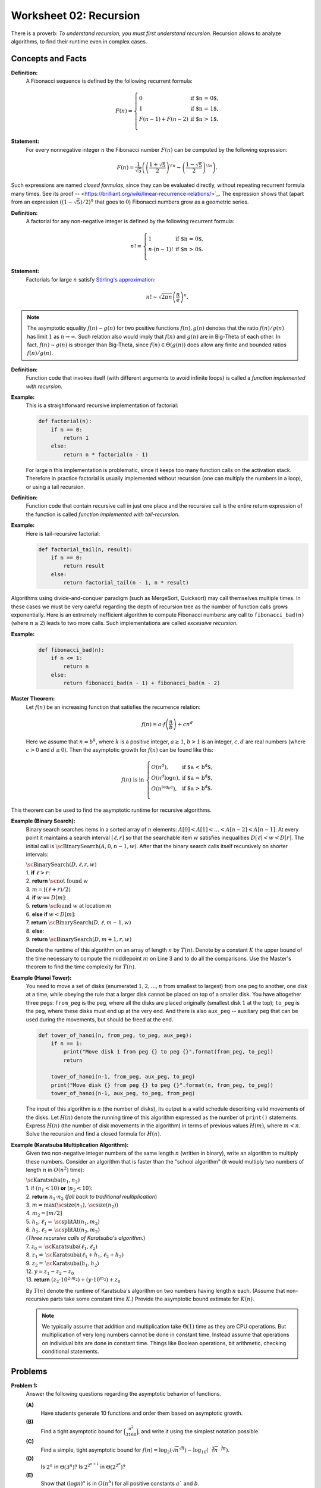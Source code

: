 Worksheet 02: Recursion
===============================

There is a proverb: *To understand recursion, you must first understand recursion*. 
Recursion allows to analyze algorithms, to find their runtime even in 
complex cases. 


Concepts and Facts
----------------------


**Definition:** 
  A Fibonacci sequence is defined by the following recurrent formula: 


  .. math:: 
  
    F(n) = \left\{ \begin{array}{ll}
    0 & \mbox{if $n = 0$,}\\
    1 & \mbox{if $n = 1$,}\\
    F(n-1) + F(n - 2) & \mbox{if $n > 1$.}\\
    \end{array} \right.

**Statement:** 
  For every nonnegative integer :math:`n` the Fibonacci number :math:`F(n)` can be 
  computed by the following expression: 

  .. math:: 

    F(n) = \frac{1}{\sqrt{5}} \left( \left( \frac{1 + \sqrt{5}}{2} \right)^{\!n} - \left( \frac{1 - \sqrt{5}}{2} \right)^{\!n} \right).


Such expressions are named *closed formulas*, since they can be evaluated directly, without repeating recurrent formula many times. 
See its proof -- <https://brilliant.org/wiki/linear-recurrence-relations/>`_. 
The expression shows that (apart from an expression :math:`((1 - \sqrt{5})/2)^n` that goes to :math:`0`) Fibonacci numbers grow 
as a geometric series. 


**Definition:** 
  A factorial for any non-negative integer is defined by the following recurrent formula: 

  .. math:: 

    n! = \left\{ \begin{array}{ll}
    1 & \mbox{if $n = 0$,}\\
    n \cdot (n-1)! & \mbox{if $n > 0$.}\\
    \end{array} \right.

**Statement:** 
  Factorials for large :math:`n` satisfy 
  `Stirling's approximation <https://en.wikipedia.org/wiki/Stirling%27s_approximation>`_: 

  .. math:: 

    n! \sim \sqrt{2\pi n} \left( \frac{n}{e} \right)^n. 

.. note::
  The asymptotic equality :math:`f(n) \sim g(n)` for two positive functions :math:`f(n),g(n)` 
  denotes that the ratio :math:`f(n)/g(n)` has limit :math:`1` as :math:`n \rightarrow \infty`. 
  Such relation also would imply that :math:`f(n)` and :math:`g(n)` are in Big-Theta of each other. 
  In fact, :math:`f(n) \sim g(n)` is stronger than Big-Theta, since :math:`f(n) \in \Theta(g(n))` does allow 
  any finite and bounded ratios :math:`f(n)/g(n)`. 


**Definition:**
  Function code that invokes itself (with different arguments to avoid infinite loops) 
  is called a *function implemented with recursion*. 
  
  
**Example:** 
  This is a straightforward recursive implementation of factorial: 

  .. code-block:: python 

    def factorial(n):
        if n == 0:
            return 1
        else:
            return n * factorial(n - 1)

  For large ``n`` this implementation is problematic, since it keeps too many function calls 
  on the activation stack. 
  Therefore in practice factorial is usually implemented without recursion (one can multiply the numbers in a loop), 
  or using a tail recursion. 
  
**Definition:** 
  Function code that contain recursive call in just one place and the recursive call is 
  the entire return expression of the function is called *function implemented with tail-recursion*. 


**Example:** 
  Here is tail-recursive factorial: 

  .. code-block:: python 

    def factorial_tail(n, result): 
        if n == 0:
            return result
        else:
            return factorial_tail(n - 1, n * result)

Algorithms using divide-and-conquer paradigm (such as MergeSort, Quicksort)
may call themselves multiple times. In these cases we must be very careful regarding 
the depth of recursion tree as the number of function calls grows exponentially. 
Here is an extremely inefficient algorithm to compute Fibonacci numbers: 
any call to ``fibonacci_bad(n)`` (where :math:`n \geq 2`) leads to two more calls. 
Such implementations are called *excessive recursion*. 

**Example:** 


  .. code-block:: python
    
    def fibonacci_bad(n):
        if n <= 1:
            return n
        else:
            return fibonacci_bad(n - 1) + fibonacci_bad(n - 2)








**Master Theorem:**
  Let :math:`f(n)` be an increasing function that satisfies the recurrence relation:

  .. math::

    f(n) = a \cdot f \left( \frac{n}{b} \right) + cn^d

  Here we assume that :math:`n = b^k`, where :math:`k` is a positive integer, :math:`a \geq 1`,
  :math:`b>1` is an integer, :math:`c,d` are real numbers (where :math:`c>0` and :math:`d \geq 0`).
  Then the asymptotic growth for :math:`f(n)` can be found like this:

  .. math::

    f(n)\ \mbox{is in}\ \left\{ \begin{array}{ll}
    O(n^d), & \mbox{if $a < b^d$,}\\
    O(n^d \log n), & \mbox{if $a = b^d$,}\\
    O(n^{\log_b a}), & \mbox{if $a > b^d$.}\\
    \end{array} \right.


This theorem can be used to find the asymptotic runtime for recursive algorithms. 




**Example (Binary Search):** 
  Binary search searches items in a sorted array of :math:`n` elements: 
  :math:`A[0]<A[1]<\ldots<A[n-2]<A[n-1]`.
  At every point it maintains a search interval :math:`[\ell, r]` so that the searchable item :math:`w`
  satisfies inequalities :math:`D[\ell] < w < D[r]`.
  The initial call is :math:`\text{\sc BinarySearch}(A,0,n-1,w)`.
  After that the binary search calls itself recursively on shorter intervals:


  | :math:`\text{\sc BinarySearch}(D,\ell, r, w)`
  | 1. :math:`\;\;\;\;\;` **if** :math:`\ell > r`:
  | 2. :math:`\;\;\;\;\;\;\;\;\;\;` **return** :math:`\text{\sc not found}` :math:`w`
  | 3. :math:`\;\;\;\;\;` :math:`m = \lfloor (\ell + r)/2 \rfloor`
  | 4. :math:`\;\;\;\;\;` **if** :math:`w` ``==`` :math:`D[m]`:
  | 5. :math:`\;\;\;\;\;\;\;\;\;\;` **return** :math:`\text{\sc found}` :math:`w` at location :math:`m`
  | 6. :math:`\;\;\;\;\;` **else** **if** :math:`w < D[m]`:
  | 7. :math:`\;\;\;\;\;\;\;\;\;\;` **return** :math:`\text{\sc BinarySearch}(D,\ell, m-1, w)`
  | 8. :math:`\;\;\;\;\;` **else**:
  | 9. :math:`\;\;\;\;\;\;\;\;\;\;` **return** :math:`\text{\sc BinarySearch}(D,m+1, r, w)`

  Denote the  runtime of this algorithm on an array of length :math:`n` by :math:`T(n)`. 
  Denote by a constant :math:`K` the upper bound
  of the time necessary to compute the middlepoint :math:`m` on Line 3 and to do all the comparisons. 
  Use the Master's theorem to find the time complexity for :math:`T(n)`. 
  
  
.. only:: Internal 

  **Answer:** 
  
    The runtime :math:`T(n)` satisfies the following recurrence: 
  
    .. math:: 
  
      T(n) = \left\{ \begin{array}{ll}
      K, & \mbox{if $n = 1$,}\\
      K + T(\lfloor n/2 \rfloor), & \mbox{if $n > 1$.}\\
      \end{array} \right.
    
    In the Master's theorem :math:`a = 1`, :math:`b = 2`, :math:`c = K`, :math:`d = 0`. 
    Since :math:`a = b^d`, we have :math:`T(n) \in O(n^d \log n) = O(\log n)`. 
    We conclude that the :math:`\text{\sc BinarySearch}(\ldots)` algorithm runs in 
    logarithmic time :math:`O(\log n)`, where :math:`n` is the length of the array. 
  
  :math:`\square`





  
**Example (Hanoi Tower):** 
  You need to move a set of disks (enumerated :math:`1,2,\ldots,n` from smallest to largest) 
  from one peg to another, one disk at a time, while obeying the rule that a larger disk 
  cannot be placed on top of a smaller disk. You have altogether three pegs: ``from_peg`` is the peg, 
  where all the disks are placed originally (smallest disk :math:`1` at the top); ``to_peg`` is the peg, 
  where these disks must end up at the very end. And there is also ``aux_peg`` -- auxiliary peg that 
  can be used during the movements, but should be freed at the end. 

  .. code-block:: python 

    def tower_of_hanoi(n, from_peg, to_peg, aux_peg):
        if n == 1:
            print("Move disk 1 from peg {} to peg {}".format(from_peg, to_peg))
            return

        tower_of_hanoi(n-1, from_peg, aux_peg, to_peg)
        print("Move disk {} from peg {} to peg {}".format(n, from_peg, to_peg))
        tower_of_hanoi(n-1, aux_peg, to_peg, from_peg)


  The input of this algorithm is :math:`n` (the number of disks), its output is a valid schedule describing valid movements of the disks.   
  Let :math:`H(n)` denote the running time of this algorithm expressed as the number of ``print()`` statements. 
  Express :math:`H(n)` (the number of disk movements in the algorithm)
  in terms of previous values :math:`H(m)`, where :math:`m < n`. Solve the recursion and find a closed formula 
  for :math:`H(n)`. 

.. only:: Internal 

  **Answer:**
  
    The runtime :math:`H(n)` satisfies the following recurrence:
  
    .. math:: 
  
      H(n) = \left\{ \begin{array}{ll}
      1, & \mbox{if $n = 1$,}\\
      1 + 2 \cdot H(n-1), & \mbox{if $n > 1$.}\\
      \end{array} \right.  
  
    In this case Master's theorem cannot be applied, since :math:`H(n)` is expressed via :math:`H(n-1)` 
    rather than in terms of :math:`H(n/b)` for some constant :math:`b`. 
    Fortunately, :math:`H(n)` can be evaluated directly. 
    
    Observe that :math:`H(1) = 1`, :math:`H(1) = 1 + 2 \cdot H(1) = 3`, :math:`H(3) = 1 + 2 \cdot H(2) = 7`, and so on. 
    We observe that :math:`H(n) = 2^n - 1`. This can be proven by induction. 
    
    **Base:** 
      :math:`n = 1`. In this case :math:`H(1) = 1`, and also :math:`H(1) = 2^1 - 1`; so the formula :math:`H(n) = 2^n - 1` is 
      true in this case. 
      
    **Inductive Hypothesis:** 
      Assume that for :math:`n = k` disks the number of print statements is indeed :math:`H(k) = 2^{k} - 1`. 
      
    **Induction Step:** 
      We now prove that the statement is also true for :math:`n = k+1`. In this case :math:`H(k+1) = 1 + 2 \cdot H(k)` by 
      the given recurrent formula. On the other hand, by inductive hypothesis, 
      
      .. math:: 
      
        H(k+1) = 1 + 2 \cdot (2^k - 1) = 1 + 2 \cdot 2^k - 2 = 2^{k+1} + 1 - 2 = 2^{k+1} - 1. 
        
      We now see that :math:`H(k+1) = 2^{k+1} - 1`, which means that the formula :math:`H(n) = 2^n - 1` is also true 
      for :math:`n = k+1`. Inductive step is completed. 
      
  :math:`\square`
    


**Example (Karatsuba Multiplication Algorithm):** 
  Given two non-negative integer numbers of the same length :math:`n` (written in binary), 
  write an algorithm to multiply these numbers. 
  Consider an algorithm that is faster than the "school algorithm" (it would multiply two 
  numbers of length :math:`n` in :math:`O(n^2)` time):  
  
  | :math:`\text{\sc Karatsuba}(n_1, n_2)`
  | 1. :math:`\;\;\;\;\;` if :math:`(n_1 < 10)` **or** :math:`(n_2 < 10)`:
  | 2. :math:`\;\;\;\;\;\;\;\;\;\;` **return** :math:`n_1 \cdot n_2` :math:`\;\;\;\;\;` (*fall back to traditional multiplication*)
  | 3. :math:`\;\;\;\;\;` :math:`m = \max(\text{\sc size}(n_1), \text{\sc size}(n_2))`
  | 4. :math:`\;\;\;\;\;` :math:`m_2 = \lfloor m/2 \rfloor`
  | 5. :math:`\;\;\;\;\;` :math:`h_1, \ell_1 = \text{\sc splitAt}(n_1, m_2)`
  | 6. :math:`\;\;\;\;\;` :math:`h_2, \ell_2 = \text{\sc splitAt}(n_2, m_2)`
  | :math:`\;\;\;\;\;\;\;\;\;\;` (*Three recursive calls of Karatsuba's algorithm.*)
  | 7. :math:`\;\;\;\;\;` :math:`z_0 = \text{\sc Karatsuba}(\ell_1, \ell_2)`
  | 8. :math:`\;\;\;\;\;` :math:`z_1 = \text{\sc Karatsuba}(\ell_1 + h_1, \ell_2 + h_2)`
  | 9. :math:`\;\;\;\;\;` :math:`z_2 = \text{\sc Karatsuba}(h_1, h_2)`
  | 12. :math:`\;\;\;\;\;` :math:`y = z_1 - z_2 - z_0`
  | 13. :math:`\;\;\;\;\;` **return** :math:`(z_2 \cdot 10^{2 \cdot m_2}) + (y \cdot 10^{m_2}) + z_0`


  By :math:`T(n)` denote the runtime of Karatsuba's algorithm 
  on two numbers having length :math:`n` each. (Assume that non-recursive parts take some constant time :math:`K`.) 
  Provide the asymptotic bound extimate for :math:`K(n)`. 

  .. note::  
    We typically assume that addition and multiplication take :math:`\Theta(1)` time 
    as they are CPU operations. But multiplication of very long numbers cannot be done in constant time. 
    Instead assume that operations on individual bits
    are done in constant time. Things like Boolean operations, bit arithmetic, checking conditional statements.
 
.. only:: Internal

  **Answer:** 
  
    In this algorithm one call causes three recursive calls; each call has arguments that are half the size.
    It means that :math:`T(n) = 3 \cdot T(n/2) + K`. 
  
    In Master's theorem we would have :math:`a =3`, :math:`b = 2`, :math:`c = K`, :math:`d = 0`. 
    In this case :math:`a > b^d`, so :math:`{\displaystyle T(n) \in O\left( n^{\log_b a} \right) = O\left( n^{\log_2 3} \right)}`. 
    So the time complexity of this is :math:`O(n^{1.58})` which is significantly better than :math:`O(n^2)`. 
  
  
  :math:`\square`











Problems
------------

.. _recursion-P1:

**Problem 1:** 
  Answer the following questions regarding the asymptotic behavior of functions. 

  **(A)**
    Have students generate 10 functions and order them based on asymptotic growth.

  **(B)**
    Find a tight asymptotic bound for :math:`\binom{n^2}{3168}`, and write it using the simplest notation possible. 

  **(C)**
    Find a simple, tight asymptotic bound for  :math:`f(n) = \log_2 \left( \sqrt{n}^{\sqrt{n}} \right) - \log_{10} \left(  \sqrt[3]{n}^{\sqrt[3]{n}}  \right)`. 

  **(D)** 
    Is :math:`2^n` in :math:`\Theta\left( 3^n \right)`? Is :math:`2^{2^{n+1}}` in :math:`\Theta\left( 2^{2^n} \right)`?

  **(E)**
    Show that :math:`(\log n)^a` is in :math:`O(n^b)` for all positive constants :math:`a`` and :math:`b`.

  **(F)**
    Let :math:`f(n) = \left( \log_2 n \right)^{\sqrt{n}}` and :math:`g(n) = \left( \log_{10} n \right)^{\sqrt{n}}`. 
    Is :math:`f(n)` in :math:`\Theta(g(n))`? 

  **(G)**
    Show that :math:`(\log n)^{\log n}` is in :math:`\Omega(n)`.

  **(H)**
    Is :math:`(2n)!` in :math:`O(n!)`? Is :math:`\sqrt{(2n)!}` in :math:`O(\sqrt{n!})`? Is :math:`\sqrt{\log_2((2n)!)}` in 
    :math:`\sqrt{\log_2(n!)}`


.. _recursion-P2:

**Problem 2:** 
  Consider Euclid algorithm to find the greatest common divisor (written around 300 B.C. in *Elements*): 
  
  | :math:`\text{\sc EuclidGCD}(a,b)`
  | 1. :math:`\;\;\;\;\;` **if** :math:`b` ``==`` :math:`0`:
  | 2. :math:`\;\;\;\;\;\;\;\;\;\;` **return** :math:`a`
  | 3. :math:`\;\;\;\;\;` **else**:
  | 4. :math:`\;\;\;\;\;\;\;\;\;\;` **return** :math:`\text{\sc EuclidGCD}(b, a\;\text{mod}\;b)`

  It is known that for a given input length :math:`n` the worst-case running time is to run the algorithm on 
  subsequent Fibonacci numbers: :math:`F_m` and :math:`F_{m-1}`, where :math:`F_m` is the largest Fibonacci number of length 
  not exceeding :math:`n`. 
  

  Write a precise estimate (without using unknown constant factors as in Big-O notation) on how many calls of 
  :math:`\text{\sc EuclidGCD}(a,b)` are needed, if both inputs have length not exceeding :math:`n`. 

  .. note:: 
    
    Imagine that both arguments to the Euclid algorithm are two natural numbers :math:`a,b` containing up to :math:`100` digits each. 
    Estimate the maximum number of recursive calls until the grater common divisor is found. 



.. _recursion-P3:

**Problem 3:** 
  Given a sequence :math:`a_i` (:math:`i = 0,\ldots,n-1`) we call its element :math:`a_i` a *peak*
  iff it is a local maximum (at least as big as any of its neighbors):

  .. math::

    a_i \geq a_{i-1}\;\;\text{and}\;\; a_i \geq a_{i+1}

  (In case if :math:`i=0` or :math:`i = n-1`, one of these neighbors does not exist; and in such cases we
  only compare :math:`a_i` with neighbors that do exist.)
  
  **(A)**
    Suggest an algorithm to find some peak in the given array :math:`A[0],\ldots,A[n-1]` and find its worst-case running time. 
  
  **(B)**
    Suggest an algorithm that is faster than linear time to find peaks in an array. Namely, its worst-case running time should satisfy the limit: 
	
	.. math::
	
	  \lim_{n \rightarrow \infty} \frac{T(n)}{n} = 0. 
	  

.. _recursion-P4:

**Question 4:**
  Select the correct asymptotic complexity of an algorithm with runtime
  :math:`T(n, n)` where

  .. math::

    \left\{ \begin{array}{l}
    T(x, c) = \Theta(x)\;\mbox{for $c \leq 2$},\\
    T(c, y) = \Theta(y)\;\mbox{for $c \leq 2$, and},\\
    T(x, y) = \Theta(x + y) + T(\lfloor x/2 \rfloor, \lfloor y/2 \rfloor)\;\mbox{otherwise}.\\
    \end{array} \right.

  a. :math:`\Theta(\log n)`.
  b. :math:`\Theta(n)`.
  c. :math:`\Theta(n \log n)`.
  d. :math:`\Theta(n log^2 n)`.
  e. :math:`\Theta(n^2)`.
  f. :math:`\Theta(2^n)`.


.. _recursion-P5:

**Question 5:** 
  Just like the tail-recursive factorial, write a tail-recursive Fibonacci program. This way you will also avoid excessive recursion -- 
  exponential increase of the number of recursive calls. 

  To achive this, you may need to pass multiple parameters in the recursive call to the recursive Fibonacci function.


.. only:: Internal

  **Answer:** 

  
  .. code-block:: python 

    # Tail Recursive function to calculate nth Fibonacci number
    def fibonacci_tail(n, a, b) -> int:
        if n == 0:
            return a
        else:
            return fibonacci_tail_recursive(n - 1, b, a + b)

    # Shows how to initialize the function's fibonacci_tail(...) arguments:
    def fibonacci_tail(n: int) -> int:
        return fibonacci_tail_recursive(n, 0, 1)
      
  :math:`\square`



.. _recursion-P6:

**Question 6:** 
  It is known that Taylor series for :math:`y = \sin x`) is given by formula: 

  .. math:: 

    \lim_{n \rightarrow \infty} S(x,n) = x - \frac{x^3}{3!} + \frac{x^5}{5!} - \ldots = \sin x. 

  The series converges for every :math:`x \in \mathbb{R}`.   
  Write a tail-recursive function that for any argument :math:`x` computes the approximation for :math:`\sin x`
  by adding up the first 50 terms of the Taylor series. 
  The use of global variables is not allowed -- all data manipulation should be done with local variables 
  function calls and their return values. 
  Your solution should use as few multiplications and divisions as possible. 
  

.. only:: Internal 

  **Answer:** 
  
    As the global variables are not allowed, we can accumulate the partial sum 
    as one of the arguments passed to the recursive method calls. 
    
    .. math:: 

      S(n, x) = \left\{ \begin{array}{ll}
      x & \mbox{if $n = 0$,}\\
      S(n - 1, x) + \frac{(-1)^n \cdot x^{2n-1}}{(2n-1)!} & \mbox{if $n > 0$.}\\
      \end{array} \right.

    For a constant :math:`x` build the sequence :math:`S(0,x), S(1,x), S(2,x), \ldots` using the recursive calls. 
    You can write a recursive function in pseudocode that computes :math:`S(50,x)`. 
    
    This answer is incomplete as the number of multiplications and divisions is not minimized.  
    In fact, computing :math:`x^{2n-1}` would require many multiplications; same as :math:`(2n-1)!`. 
    So you can try to optimize this further. 

  :math:`\square`    


.. _recursion-P7:

**Problem 7:** 
  `Koch snowflake <https://en.wikipedia.org/wiki/Koch_snowflake>`_ consists of three sides. 
  Each side connects two vertices of an equilateral triangle :math:`ABC`. Consider, for example, 
  two points :math:`A` and :math:`B` and the edge connecting them :math:`e`.

  If the length of :math:`e` is :math:`1` unit or shorter, then :math:`AB` is connected by a straight line 
  segment. Otherwise, the segment :math:`AB` is subdivided into three equal parts: :math:`e_1, e_2, e_3`. 
  The middle part is complemented with two more line segments :math:`f_1` and :math:`g_1` to make 
  another equilateral triangle (with side length three times smaller than the :math:`ABC`). 
  Finally, the Koch snoflake's edge algorithm is called on each of the segments :math:`e_1, f_2, g_2, e_3`
  recursively. 
  
  The initial call for :math:`e = AB` is :math:`\text{\sc SnowflakeEdge}(e,0)`, where :math:`d = 0` is the initial depth 
  in the recursion tree. 
  Here is the pseudocode for the algorithm: 


  | :math:`\text{\sc SnowflakeEdge}(e, d)`: 
  | :math:`\;\;\;\;\;` **if** :math:`|e| \leq 1`:
  | :math:`\;\;\;\;\;\;\;\;\;\;` draw a straight edge :math:`e`
  | :math:`\;\;\;\;\;` **else**: 
  | :math:`\;\;\;\;\;\;\;\;\;\;` Split :math:`e` into three equal parts :math:`e_1, e_2, e_3`
  | :math:`\;\;\;\;\;\;\;\;\;\;` Construct a regular triangle out of edges :math:`e_2, f_2, g_2` to the "outside"
  | :math:`\;\;\;\;\;\;\;\;\;\;` :math:`\text{\sc SnowflakeEdge}(e_1, d+1)`
  | :math:`\;\;\;\;\;\;\;\;\;\;` :math:`\text{\sc SnowflakeEdge}(f_2, d+1)`
  | :math:`\;\;\;\;\;\;\;\;\;\;` :math:`\text{\sc SnowflakeEdge}(g_2, d+1)`
  | :math:`\;\;\;\;\;\;\;\;\;\;` :math:`\text{\sc SnowflakeEdge}(e_3, d+1)`

  In this algorithm we assume that the Koch snowflake is drawn as vector graphics on a device 
  with infinite resolution. 

  **(A)**
    How many levels does the depth parameter :math:`d` reach, if the initial size of the edge is :math:`|e| = n`. 

  **(B)**
    Estimate the number of recursive calls of :math:`\text{\sc SnowflakeEdge}(e, d)`, if the initial size of the edge is :math:`|e| = n`.
	
  **(C)** 
    Write a recursive time complexity of this algorithm :math:`T(n)` and estimate it with Master's theorem. 
